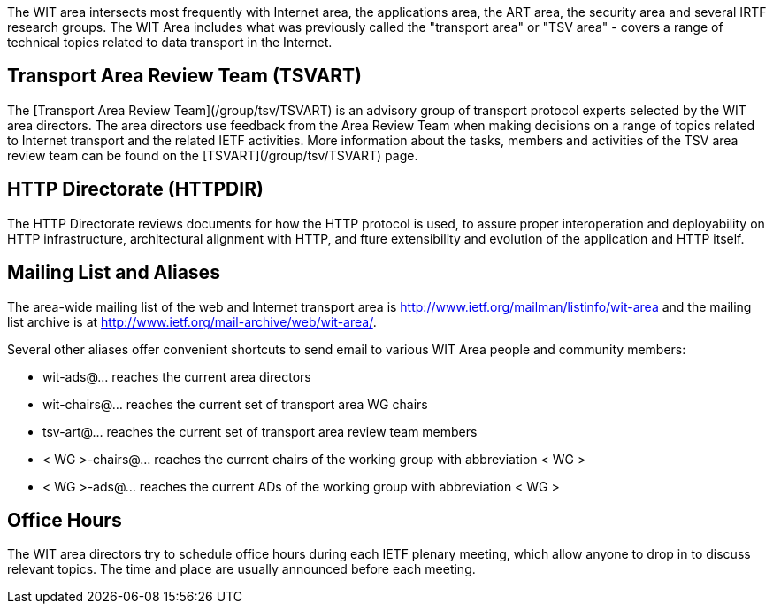 

The WIT area intersects most frequently with Internet area, the applications area, the ART area, the security area and several IRTF research groups. The WIT Area includes what was previously called the "transport area" or "TSV area" - covers a range of technical topics related to data transport in the Internet. 

## Transport Area Review Team (TSVART) 

The [Transport Area Review Team](/group/tsv/TSVART) is an advisory group of transport protocol experts selected by the WIT area directors. The area directors use feedback from the Area Review Team when making decisions on a range of topics related to Internet transport and the related IETF activities. More information about the tasks, members and activities of the TSV area review team can be found on the [TSVART](/group/tsv/TSVART) page.

## HTTP Directorate (HTTPDIR)

The HTTP Directorate reviews documents for how the HTTP protocol is used, to assure proper interoperation and deployability on HTTP infrastructure, architectural alignment with HTTP, and fture extensibility and evolution of the application and HTTP itself.

## Mailing List and Aliases
The area-wide mailing list of the web and Internet transport area is http://www.ietf.org/mailman/listinfo/wit-area and the mailing list archive is at http://www.ietf.org/mail-archive/web/wit-area/.

Several other aliases offer convenient shortcuts to send email to various WIT Area people and community members:

- wit-ads@… reaches the current area directors
- wit-chairs@… reaches the current set of transport area WG chairs
- tsv-art@… reaches the current set of transport area review team members
- < WG >-chairs@… reaches the current chairs of the working group with abbreviation < WG >
- < WG >-ads@… reaches the current ADs of the working group with abbreviation < WG >

## Office Hours
The WIT area directors try to schedule office hours during each IETF plenary meeting, which allow anyone to drop in to discuss relevant topics. The time and place are usually announced before each meeting.
